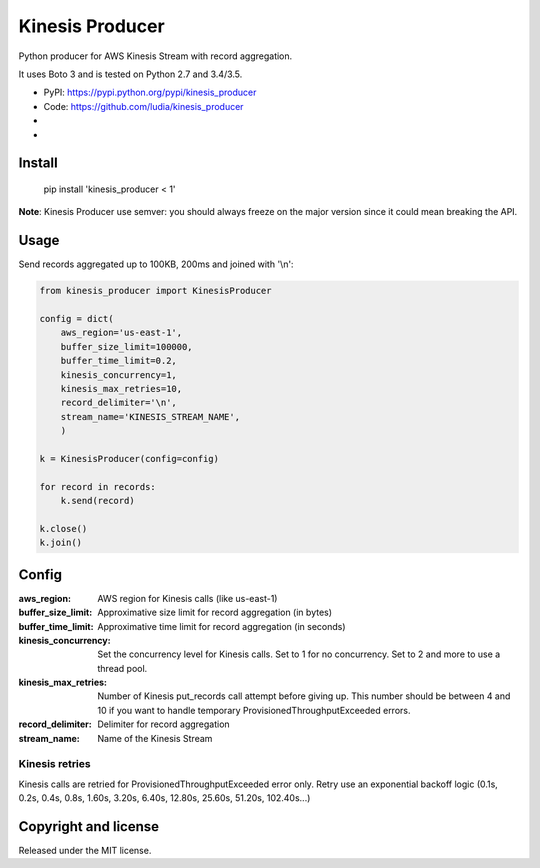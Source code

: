 ================
Kinesis Producer
================

Python producer for AWS Kinesis Stream with record aggregation.

It uses Boto 3 and is tested on Python 2.7 and 3.4/3.5.

* PyPI: https://pypi.python.org/pypi/kinesis_producer
* Code: https://github.com/ludia/kinesis_producer
* |travis|
* |coveralls|

.. |travis| image:: https://travis-ci.org/ludia/kinesis_producer.svg?branch=master
   :target: https://travis-ci.org/ludia/kinesis_producer

.. |coveralls| image:: https://coveralls.io/repos/github/ludia/kinesis_producer/badge.svg?branch=master
   :target: https://coveralls.io/github/ludia/kinesis_producer?branch=master


Install
=======

   pip install 'kinesis_producer < 1'

**Note**: Kinesis Producer use semver: you should always freeze on the major
version since it could mean breaking the API.


Usage
=====

Send records aggregated up to 100KB, 200ms and joined with '\\n':

.. code:: python

   from kinesis_producer import KinesisProducer

   config = dict(
       aws_region='us-east-1',
       buffer_size_limit=100000,
       buffer_time_limit=0.2,
       kinesis_concurrency=1,
       kinesis_max_retries=10,
       record_delimiter='\n',
       stream_name='KINESIS_STREAM_NAME',
       )

   k = KinesisProducer(config=config)

   for record in records:
       k.send(record)

   k.close()
   k.join()


Config
======

:aws_region: AWS region for Kinesis calls (like us-east-1)
:buffer_size_limit:
   Approximative size limit for record aggregation (in bytes)
:buffer_time_limit:
   Approximative time limit for record aggregation (in seconds)
:kinesis_concurrency:
   Set the concurrency level for Kinesis calls. Set to 1 for no
   concurrency. Set to 2 and more to use a thread pool.
:kinesis_max_retries:
   Number of Kinesis put_records call attempt before giving up.
   This number should be between 4 and 10 if you want to handle
   temporary ProvisionedThroughputExceeded errors.
:record_delimiter: Delimiter for record aggregation
:stream_name: Name of the Kinesis Stream


Kinesis retries
---------------

Kinesis calls are retried for ProvisionedThroughputExceeded error
only. Retry use an exponential backoff logic (0.1s, 0.2s, 0.4s, 0.8s,
1.60s, 3.20s, 6.40s, 12.80s, 25.60s, 51.20s, 102.40s...)


Copyright and license
=====================

Released under the MIT license.